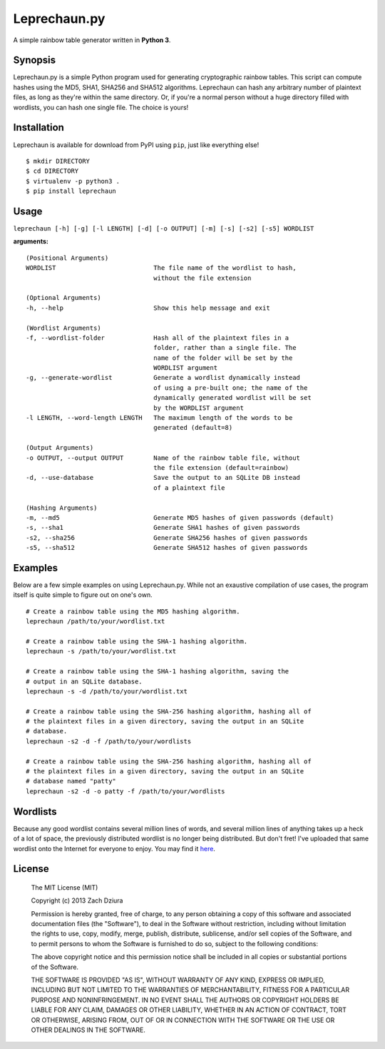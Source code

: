 #############
Leprechaun.py
#############
A simple rainbow table generator written in **Python 3**.

********
Synopsis
********
Leprechaun.py is a simple Python program used for generating cryptographic
rainbow tables. This script can compute hashes using the MD5, SHA1, SHA256 and
SHA512 algorithms. Leprechaun can hash any arbitrary number of plaintext files,
as long as they're within the same directory. Or, if you're a normal person
without a huge directory filled with wordlists, you can hash one single file.
The choice is yours! 

************
Installation
************
Leprechaun is available for download from PyPI using ``pip``, just like
everything else! ::

    $ mkdir DIRECTORY
    $ cd DIRECTORY
    $ virtualenv -p python3 .
    $ pip install leprechaun

*****
Usage
*****
``leprechaun [-h] [-g] [-l LENGTH] [-d] [-o OUTPUT] [-m] [-s] [-s2] [-s5] WORDLIST``
    
**arguments:** ::

    (Positional Arguments)
    WORDLIST                          The file name of the wordlist to hash,
                                      without the file extension

    (Optional Arguments)
    -h, --help                        Show this help message and exit

    (Wordlist Arguments)
    -f, --wordlist-folder             Hash all of the plaintext files in a
                                      folder, rather than a single file. The
                                      name of the folder will be set by the
                                      WORDLIST argument
    -g, --generate-wordlist           Generate a wordlist dynamically instead
                                      of using a pre-built one; the name of the
                                      dynamically generated wordlist will be set
                                      by the WORDLIST argument
    -l LENGTH, --word-length LENGTH   The maximum length of the words to be
                                      generated (default=8)

    (Output Arguments)
    -o OUTPUT, --output OUTPUT        Name of the rainbow table file, without
                                      the file extension (default=rainbow)
    -d, --use-database                Save the output to an SQLite DB instead
                                      of a plaintext file

    (Hashing Arguments)
    -m, --md5                         Generate MD5 hashes of given passwords (default)
    -s, --sha1                        Generate SHA1 hashes of given passwords    
    -s2, --sha256                     Generate SHA256 hashes of given passwords    
    -s5, --sha512                     Generate SHA512 hashes of given passwords

********
Examples
********
Below are a few simple examples on using Leprechaun.py. While not an exaustive
compilation of use cases, the program itself is quite simple to figure out on
one's own. ::

  # Create a rainbow table using the MD5 hashing algorithm.
  leprechaun /path/to/your/wordlist.txt

  # Create a rainbow table using the SHA-1 hashing algorithm.
  leprechaun -s /path/to/your/wordlist.txt

  # Create a rainbow table using the SHA-1 hashing algorithm, saving the
  # output in an SQLite database.
  leprechaun -s -d /path/to/your/wordlist.txt

  # Create a rainbow table using the SHA-256 hashing algorithm, hashing all of
  # the plaintext files in a given directory, saving the output in an SQLite
  # database.
  leprechaun -s2 -d -f /path/to/your/wordlists

  # Create a rainbow table using the SHA-256 hashing algorithm, hashing all of
  # the plaintext files in a given directory, saving the output in an SQLite
  # database named "patty"
  leprechaun -s2 -d -o patty -f /path/to/your/wordlists

*********
Wordlists
*********
Because any good wordlist contains several million lines of words, and several
million lines of anything takes up a heck of a lot of space, the previously
distributed wordlist is no longer being distributed. But don't fret! I've
uploaded that same wordlist onto the Internet for everyone to enjoy. You may
find it here_.

.. _here: https://mega.co.nz/#!mMdSWDgS!Bst3ZBdshvHo0uI5R_AZ8C2RZASSBnAmlnsEh4ffkoU

*******
License
*******

    The MIT License (MIT)

    Copyright (c) 2013 Zach Dziura

    Permission is hereby granted, free of charge, to any person obtaining a copy
    of this software and associated documentation files (the "Software"), to deal
    in the Software without restriction, including without limitation the rights
    to use, copy, modify, merge, publish, distribute, sublicense, and/or sell
    copies of the Software, and to permit persons to whom the Software is
    furnished to do so, subject to the following conditions:

    The above copyright notice and this permission notice shall be included in
    all copies or substantial portions of the Software.

    THE SOFTWARE IS PROVIDED "AS IS", WITHOUT WARRANTY OF ANY KIND, EXPRESS OR
    IMPLIED, INCLUDING BUT NOT LIMITED TO THE WARRANTIES OF MERCHANTABILITY,
    FITNESS FOR A PARTICULAR PURPOSE AND NONINFRINGEMENT. IN NO EVENT SHALL THE
    AUTHORS OR COPYRIGHT HOLDERS BE LIABLE FOR ANY CLAIM, DAMAGES OR OTHER
    LIABILITY, WHETHER IN AN ACTION OF CONTRACT, TORT OR OTHERWISE, ARISING FROM,
    OUT OF OR IN CONNECTION WITH THE SOFTWARE OR THE USE OR OTHER DEALINGS IN
    THE SOFTWARE.
